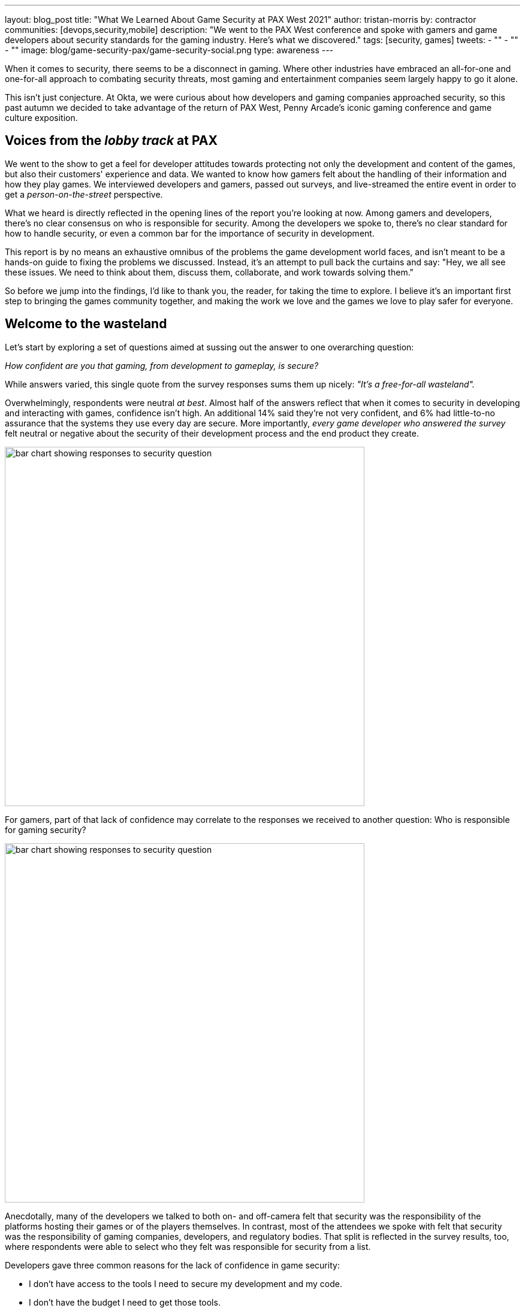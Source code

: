 ---
layout: blog_post
title: "What We Learned About Game Security at PAX West 2021"
author: tristan-morris
by: contractor
communities: [devops,security,mobile]
description: "We went to the PAX West conference and spoke with gamers and game developers about security standards for the gaming industry. Here's what we discovered."
tags: [security, games]
tweets:
- ""
- ""
- ""
image: blog/game-security-pax/game-security-social.png
type: awareness
---

:page-liquid:

When it comes to security, there seems to be a disconnect in gaming. Where other industries have embraced an all-for-one and one-for-all approach to combating security threats, most gaming and entertainment companies seem largely happy to go it alone.

This isn't just conjecture. At Okta, we were curious about how developers and gaming companies approached security, so this past autumn we decided to take advantage of the return of PAX West, Penny Arcade's iconic gaming conference and game culture exposition.

== Voices from the _lobby track_ at PAX

We went to the show to get a feel for developer attitudes towards protecting not only the development and content of the games, but also their customers' experience and data. We wanted to know how gamers felt about the handling of their information and how they play games. We interviewed developers and gamers, passed out surveys, and live-streamed the entire event in order to get a _person-on-the-street_ perspective.

What we heard is directly reflected in the opening lines of the report you're looking at now. Among gamers and developers, there's no clear consensus on who is responsible for security. Among the developers we spoke to, there's no clear standard for how to handle security, or even a common bar for the importance of security in development.

This report is by no means an exhaustive omnibus of the problems the game development world faces, and isn't meant to be a hands-on guide to fixing the problems we discussed. Instead, it's an attempt to pull back the curtains and say: "Hey, we all see these issues. We need to think about them, discuss them, collaborate, and work towards solving them."

So before we jump into the findings, I'd like to thank you, the reader, for taking the time to explore. I believe it's an important first step to bringing the games community together, and making the work we love and the games we love to play safer for everyone.

== Welcome to the wasteland

Let's start by exploring a set of questions aimed at sussing out the answer to one overarching question:

_How confident are you that gaming, from development to gameplay, is secure?_

While answers varied, this single quote from the survey responses sums them up nicely: _"It's a free-for-all wasteland"._

Overwhelmingly, respondents were neutral _at best_. Almost half of the answers reflect that when it comes to security in developing and interacting with games, confidence isn't high. An additional 14% said they're not very confident, and 6% had little-to-no assurance that the systems they use every day are secure. More importantly, _every game developer who answered the survey_ felt neutral or negative about the security of their development process and the end product they create.

image::{% asset_path 'blog/game-security-pax/confidence-chart.png' %}[alt=bar chart showing responses to security question,width=600,align=center]

For gamers, part of that lack of confidence may correlate to the responses we received to another question: Who is responsible for gaming security?

image::{% asset_path 'blog/game-security-pax/responsible-chart.png' %}[alt=bar chart showing responses to security question,width=600,align=center]

Anecdotally, many of the developers we talked to both on- and off-camera felt that security was the responsibility of the platforms hosting their games or of the players themselves. In contrast, most of the attendees we spoke with felt that security was the responsibility of gaming companies, developers, and regulatory bodies. That split is reflected in the survey results, too, where respondents were able to select who they felt was responsible for security from a list.

Developers gave three common reasons for the lack of confidence in game security:

- I don't have access to the tools I need to secure my development and my code.
- I don't have the budget I need to get those tools.
- There are no standards that I can look to as a baseline to build from.

In reality, we're all responsible for security, from company executives to gamers themselves (or if they're young enough, their legal guardians). According to our survey data, and validated by our conversations on the ground, both producers and consumers (players) of games are concerned about a lack of control, an ongoing lack of security, and little consensus on how to address these issues.

[quote, Gamer]
____
As a gamer you have to put a lot of trust into the developers and publishers because there is limited control by gamers
____

[quote, Game Developer]
____
I feel like there's not a whole lot I can control on my end if someone picks a bad password for their account
____

A key takeaway: It's a little bleak out there in the gaming ecosystem. No one is happy with the way things are right now. Gamers know there's only so much they can do on their end to secure their data. They're frustrated by a lack of common standards for accessing the games they play, and they're scared of throwing their personal information into a dark well of EULAs that leave them with little to no recourse if something goes wrong. From their perspective as builders, developers too are frustrated by the lack of standards, from authentication and security methodology to common toolsets.

== Steps to secure the future of gaming

In the end, our findings from PAX West this year suggest that everyone is feeling the pain, and looking to others for the solution. Game developers and players alike would benefit from an open discussion of the security features and standards the industry aims to evaluate and implement. Here at Okta, we care deeply about security and identity. With this report, we'd like to jumpstart a dialogue, and engage all industry participants in a conversation around making gaming better and more secure for everyone.

.Info Graphic - Click to open full PDF
image::{% asset_path 'blog/game-security-pax/info-graphic-thumbnail.jpg' %}[alt=Thumbnail of PDF info graphic, align=center, link="{% asset_path 'game-security-pax/info-graphic.pdf' %}"]

If game security is on your mind, we'd love to hear from you in the comments below. Let's continue the exploration, and collaborate to increase security for all players in the gaming ecosystem.

Keep in touch with the OktaDev team and our various activities by following us on all or any of our social channels: You can find us on https://twitter.com/oktadev[Twitter], https://www.linkedin.com/company/oktadev/[LinkedIn], https://www.youtube.com/c/OktaDev/[YouTube] or https://www.twitch.tv/oktadev[Twitch]. We'd love to hear from you.
